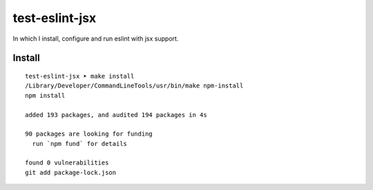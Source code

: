 test-eslint-jsx
================================================================================

In which I install, configure and run eslint with jsx support.


Install
-------

::

    test-eslint-jsx ➤ make install                                                                                                                        git:main*
    /Library/Developer/CommandLineTools/usr/bin/make npm-install
    npm install

    added 193 packages, and audited 194 packages in 4s

    90 packages are looking for funding
      run `npm fund` for details

    found 0 vulnerabilities
    git add package-lock.json

